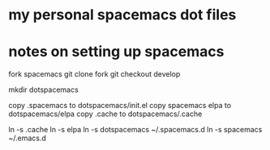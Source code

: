 * my personal spacemacs dot files
* notes on setting up spacemacs

fork spacemacs
git clone fork
git checkout develop

mkdir dotspacemacs

copy .spacemacs to dotspacemacs/init.el
copy spacemacs elpa to dotspacemacs/elpa
copy .cache to dotspacemacs/.cache

ln -s .cache
ln -s elpa
ln -s dotspacemacs ~/.spacemacs.d
ln -s spacemacs ~/.emacs.d
